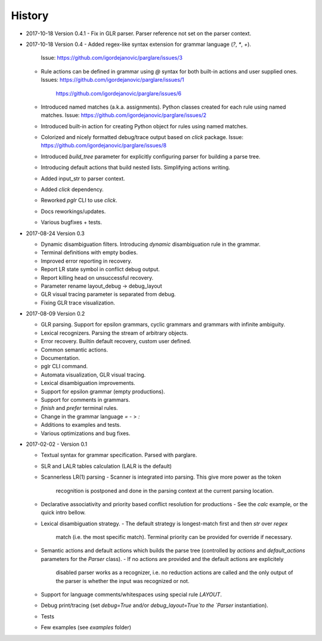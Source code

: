 History
-------

- 2017-10-18 Version 0.4.1
  - Fix in GLR parser. Parser reference not set on the parser context.


- 2017-10-18 Version 0.4
  - Added regex-like syntax extension for grammar language (`?`, `*`, `+`).
    Issue: https://github.com/igordejanovic/parglare/issues/3
  - Rule actions can be defined in grammar using `@` syntax for both built-in
    actions and user supplied ones.
    Issues: https://github.com/igordejanovic/parglare/issues/1
            https://github.com/igordejanovic/parglare/issues/6
  - Introduced named matches (a.k.a. assignments). Python classes created for
    each rule using named matches.
    Issue: https://github.com/igordejanovic/parglare/issues/2
  - Introduced built-in action for creating Python object for rules using
    named matches.
  - Colorized and nicely formatted debug/trace output based on `click` package.
    Issue: https://github.com/igordejanovic/parglare/issues/8
  - Introduced `build_tree` parameter for explicitly configuring parser for
    building a parse tree.
  - Introducing default actions that build nested lists. Simplifying actions
    writing.
  - Added input_str to parser context.
  - Added `click` dependency.
  - Reworked `pglr` CLI to use `click`.
  - Docs reworkings/updates.
  - Various bugfixes + tests.

- 2017-08-24 Version 0.3

  - Dynamic disambiguation filters. Introducing `dynamic` disambiguation rule in
    the grammar.
  - Terminal definitions with empty bodies.
  - Improved error reporting in recovery.
  - Report LR state symbol in conflict debug output.
  - Report killing head on unsuccessful recovery.
  - Parameter rename layout_debug -> debug_layout
  - GLR visual tracing parameter is separated from debug.
  - Fixing GLR trace visualization.

- 2017-08-09 Version 0.2

  - GLR parsing. Support for epsilon grammars, cyclic grammars and grammars with
    infinite ambiguity.
  - Lexical recognizers. Parsing the stream of arbitrary objects.
  - Error recovery. Builtin default recovery, custom user defined.
  - Common semantic actions.
  - Documentation.
  - pglr CLI command.
  - Automata visualization, GLR visual tracing.
  - Lexical disambiguation improvements.
  - Support for epsilon grammar (empty productions).
  - Support for comments in grammars.
  - `finish` and `prefer` terminal rules.
  - Change in the grammar language `=` - > `:`
  - Additions to examples and tests.
  - Various optimizations and bug fixes.

- 2017-02-02 - Version 0.1

  - Textual syntax for grammar specification. Parsed with parglare.
  - SLR and LALR tables calculation (LALR is the default)
  - Scannerless LR(1) parsing
    - Scanner is integrated into parsing. This give more power as the token
      recognition is postponed and done in the parsing context at the current
      parsing location.
  - Declarative associativity and priority based conflict resolution for
    productions
    - See the `calc` example, or the quick intro bellow.
  - Lexical disambiguation strategy.
    - The default strategy is longest-match first and then `str` over `regex`
      match (i.e. the most specific match). Terminal priority can be provided
      for override if necessary.
  - Semantic actions and default actions which builds the parse tree (controlled
    by `actions` and `default_actions` parameters for the `Parser` class).
    - If no actions are provided and the default actions are explicitely
      disabled parser works as a recognizer, i.e. no reduction actions are
      called and the only output of the parser is whether the input was
      recognized or not.
  - Support for language comments/whitespaces using special rule `LAYOUT`.
  - Debug print/tracing (set `debug=True` and/or `debug_layout=True`to the
    `Parser` instantiation).
  - Tests
  - Few examples (see `examples` folder)
